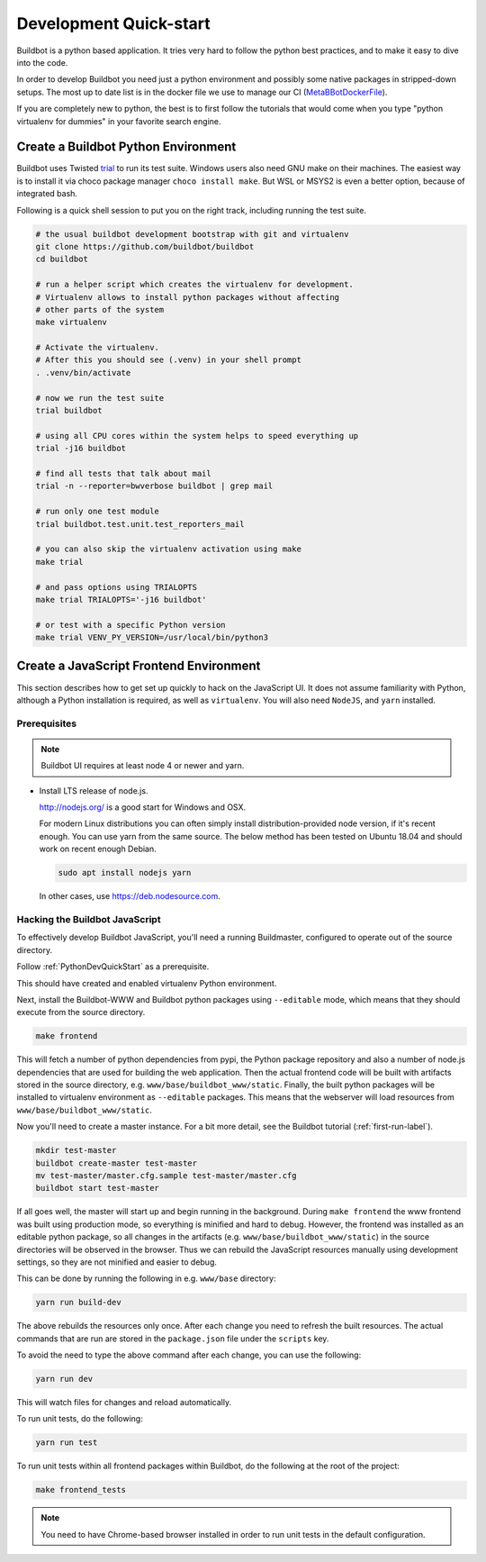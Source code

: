 
Development Quick-start
=======================

Buildbot is a python based application.
It tries very hard to follow the python best practices, and to make it easy to dive into the code.

In order to develop Buildbot you need just a python environment and possibly some native packages in stripped-down setups.
The most up to date list is in the docker file we use to manage our CI (MetaBBotDockerFile_).

If you are completely new to python, the best is to first follow the tutorials that would come when you type "python virtualenv for dummies" in your favorite search engine.

.. _MetaBBotDockerFile: https://github.com/buildbot/metabbotcfg/blob/nine/docker/metaworker/Dockerfile

.. _PythonDevQuickStart:

Create a Buildbot Python Environment
------------------------------------

Buildbot uses Twisted `trial <http://twistedmatrix.com/trac/wiki/TwistedTrial>`_ to run its test suite.
Windows users also need GNU make on their machines.
The easiest way is to install it via choco package manager ``choco install make``.
But WSL or MSYS2 is even a better option, because of integrated bash.

Following is a quick shell session to put you on the right track, including running the test suite.

.. code-block:: bash

    # the usual buildbot development bootstrap with git and virtualenv
    git clone https://github.com/buildbot/buildbot
    cd buildbot

    # run a helper script which creates the virtualenv for development.
    # Virtualenv allows to install python packages without affecting
    # other parts of the system
    make virtualenv

    # Activate the virtualenv.
    # After this you should see (.venv) in your shell prompt
    . .venv/bin/activate

    # now we run the test suite
    trial buildbot

    # using all CPU cores within the system helps to speed everything up
    trial -j16 buildbot

    # find all tests that talk about mail
    trial -n --reporter=bwverbose buildbot | grep mail

    # run only one test module
    trial buildbot.test.unit.test_reporters_mail

    # you can also skip the virtualenv activation using make
    make trial

    # and pass options using TRIALOPTS
    make trial TRIALOPTS='-j16 buildbot'

    # or test with a specific Python version
    make trial VENV_PY_VERSION=/usr/local/bin/python3


Create a JavaScript Frontend Environment
----------------------------------------

This section describes how to get set up quickly to hack on the JavaScript UI.
It does not assume familiarity with Python, although a Python installation is required, as well as ``virtualenv``.
You will also need ``NodeJS``, and ``yarn`` installed.

Prerequisites
~~~~~~~~~~~~~

.. note::

  Buildbot UI requires at least node 4 or newer and yarn.

* Install LTS release of node.js.

  http://nodejs.org/ is a good start for Windows and OSX.

  For modern Linux distributions you can often simply install distribution-provided node version, if it's recent enough.
  You can use yarn from the same source.
  The below method has been tested on Ubuntu 18.04 and should work on recent enough Debian.

  .. code-block:: none

    sudo apt install nodejs yarn

  In other cases, use https://deb.nodesource.com.

.. _JSDevQuickStart:

Hacking the Buildbot JavaScript
~~~~~~~~~~~~~~~~~~~~~~~~~~~~~~~

To effectively develop Buildbot JavaScript, you'll need a running Buildmaster, configured to operate out of the source directory.

Follow :ref:`PythonDevQuickStart` as a prerequisite.

This should have created and enabled virtualenv Python environment.

Next, install the Buildbot-WWW and Buildbot python packages using ``--editable`` mode, which means that they should execute from the source directory.

.. code-block:: none

    make frontend

This will fetch a number of python dependencies from pypi, the Python package repository and also a number of node.js dependencies that are used for building the web application.
Then the actual frontend code will be built with artifacts stored in the source directory, e.g. ``www/base/buildbot_www/static``.
Finally, the built python packages will be installed to virtualenv environment as ``--editable`` packages.
This means that the webserver will load resources from ``www/base/buildbot_www/static``.

Now you'll need to create a master instance.
For a bit more detail, see the Buildbot tutorial (:ref:`first-run-label`).

.. code-block:: none

    mkdir test-master
    buildbot create-master test-master
    mv test-master/master.cfg.sample test-master/master.cfg
    buildbot start test-master

If all goes well, the master will start up and begin running in the background.
During ``make frontend`` the www frontend was built using production mode, so everything is minified and hard to debug.
However, the frontend was installed as an editable python package, so all changes in the artifacts (e.g. ``www/base/buildbot_www/static``) in the source directories will be observed in the browser.
Thus we can rebuild the JavaScript resources manually using development settings, so they are not minified and easier to debug.

This can be done by running the following in e.g. ``www/base`` directory:

.. code-block:: none

    yarn run build-dev

The above rebuilds the resources only once. After each change you need to refresh the built resources.
The actual commands that are run are stored in the ``package.json`` file under the ``scripts`` key.

To avoid the need to type the above command after each change, you can use the following:

.. code-block:: none

    yarn run dev

This will watch files for changes and reload automatically.

To run unit tests, do the following:

.. code-block:: none

    yarn run test

To run unit tests within all frontend packages within Buildbot, do the following at the root of the project:

.. code-block:: none

    make frontend_tests

.. note::

   You need to have Chrome-based browser installed in order to run unit tests in the default configuration.
